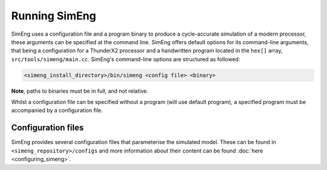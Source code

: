 Running SimEng
==============

SimEng uses a configuration file and a program binary to produce a cycle-accurate simulation of a modern processor, these arguments can be specified at the command line. SimEng offers default options for its command-line arguments, that being a configuration for a ThunderX2 processor and a handwritten program located in the ``hex[]`` array, ``src/tools/simeng/main.cc``. SimEng's command-line options are structured as followed:

.. code-block:: text

        <simeng_install_directory>/bin/simeng <config file> <binary>

**Note**, paths to binaries must be in full, and not relative.

Whilst a configuration file can be specified without a program (will use default program), a specified program must be accompanied by a configuration file.

Configuration files
-------------------

SimEng provides several configuration files that parameterise the simulated model. These can be found in ``<simeng_repository>/configs`` and more information about their content can be found :doc:`here <configuring_simeng>`.